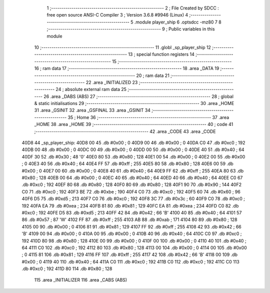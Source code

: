                               1 ;--------------------------------------------------------
                              2 ; File Created by SDCC : free open source ANSI-C Compiler
                              3 ; Version 3.6.8 #9946 (Linux)
                              4 ;--------------------------------------------------------
                              5 	.module player_ship
                              6 	.optsdcc -mz80
                              7 	
                              8 ;--------------------------------------------------------
                              9 ; Public variables in this module
                             10 ;--------------------------------------------------------
                             11 	.globl _sp_player_ship
                             12 ;--------------------------------------------------------
                             13 ; special function registers
                             14 ;--------------------------------------------------------
                             15 ;--------------------------------------------------------
                             16 ; ram data
                             17 ;--------------------------------------------------------
                             18 	.area _DATA
                             19 ;--------------------------------------------------------
                             20 ; ram data
                             21 ;--------------------------------------------------------
                             22 	.area _INITIALIZED
                             23 ;--------------------------------------------------------
                             24 ; absolute external ram data
                             25 ;--------------------------------------------------------
                             26 	.area _DABS (ABS)
                             27 ;--------------------------------------------------------
                             28 ; global & static initialisations
                             29 ;--------------------------------------------------------
                             30 	.area _HOME
                             31 	.area _GSINIT
                             32 	.area _GSFINAL
                             33 	.area _GSINIT
                             34 ;--------------------------------------------------------
                             35 ; Home
                             36 ;--------------------------------------------------------
                             37 	.area _HOME
                             38 	.area _HOME
                             39 ;--------------------------------------------------------
                             40 ; code
                             41 ;--------------------------------------------------------
                             42 	.area _CODE
                             43 	.area _CODE
   40D8                      44 _sp_player_ship:
   40D8 00                   45 	.db #0x00	; 0
   40D9 00                   46 	.db #0x00	; 0
   40DA C0                   47 	.db #0xc0	; 192
   40DB 00                   48 	.db #0x00	; 0
   40DC 00                   49 	.db #0x00	; 0
   40DD 00                   50 	.db #0x00	; 0
   40DE 40                   51 	.db #0x40	; 64
   40DF 30                   52 	.db #0x30	; 48	'0'
   40E0 80                   53 	.db #0x80	; 128
   40E1 00                   54 	.db #0x00	; 0
   40E2 00                   55 	.db #0x00	; 0
   40E3 40                   56 	.db #0x40	; 64
   40E4 FF                   57 	.db #0xff	; 255
   40E5 80                   58 	.db #0x80	; 128
   40E6 00                   59 	.db #0x00	; 0
   40E7 00                   60 	.db #0x00	; 0
   40E8 40                   61 	.db #0x40	; 64
   40E9 FF                   62 	.db #0xff	; 255
   40EA 80                   63 	.db #0x80	; 128
   40EB 00                   64 	.db #0x00	; 0
   40EC 40                   65 	.db #0x40	; 64
   40ED 40                   66 	.db #0x40	; 64
   40EE C0                   67 	.db #0xc0	; 192
   40EF 80                   68 	.db #0x80	; 128
   40F0 80                   69 	.db #0x80	; 128
   40F1 90                   70 	.db #0x90	; 144
   40F2 C0                   71 	.db #0xc0	; 192
   40F3 BE                   72 	.db #0xbe	; 190
   40F4 C0                   73 	.db #0xc0	; 192
   40F5 60                   74 	.db #0x60	; 96
   40F6 D5                   75 	.db #0xd5	; 213
   40F7 C0                   76 	.db #0xc0	; 192
   40F8 3C                   77 	.db #0x3c	; 60
   40F9 C0                   78 	.db #0xc0	; 192
   40FA EA                   79 	.db #0xea	; 234
   40FB 81                   80 	.db #0x81	; 129
   40FC EA                   81 	.db #0xea	; 234
   40FD C0                   82 	.db #0xc0	; 192
   40FE D5                   83 	.db #0xd5	; 213
   40FF 42                   84 	.db #0x42	; 66	'B'
   4100 40                   85 	.db #0x40	; 64
   4101 57                   86 	.db #0x57	; 87	'W'
   4102 FF                   87 	.db #0xff	; 255
   4103 AB                   88 	.db #0xab	; 171
   4104 80                   89 	.db #0x80	; 128
   4105 00                   90 	.db #0x00	; 0
   4106 81                   91 	.db #0x81	; 129
   4107 FF                   92 	.db #0xff	; 255
   4108 42                   93 	.db #0x42	; 66	'B'
   4109 00                   94 	.db #0x00	; 0
   410A 00                   95 	.db #0x00	; 0
   410B 40                   96 	.db #0x40	; 64
   410C C0                   97 	.db #0xc0	; 192
   410D 80                   98 	.db #0x80	; 128
   410E 00                   99 	.db #0x00	; 0
   410F 00                  100 	.db #0x00	; 0
   4110 40                  101 	.db #0x40	; 64
   4111 C0                  102 	.db #0xc0	; 192
   4112 80                  103 	.db #0x80	; 128
   4113 00                  104 	.db #0x00	; 0
   4114 00                  105 	.db #0x00	; 0
   4115 81                  106 	.db #0x81	; 129
   4116 FF                  107 	.db #0xff	; 255
   4117 42                  108 	.db #0x42	; 66	'B'
   4118 00                  109 	.db #0x00	; 0
   4119 40                  110 	.db #0x40	; 64
   411A C0                  111 	.db #0xc0	; 192
   411B C0                  112 	.db #0xc0	; 192
   411C C0                  113 	.db #0xc0	; 192
   411D 80                  114 	.db #0x80	; 128
                            115 	.area _INITIALIZER
                            116 	.area _CABS (ABS)
